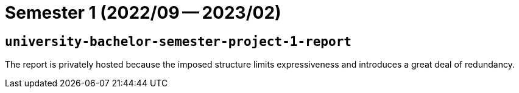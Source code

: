 = Semester 1 (2022/09 -- 2023/02)

== `university-bachelor-semester-project-1-report`

The report is privately hosted because the imposed structure limits
expressiveness and introduces a great deal of redundancy.

